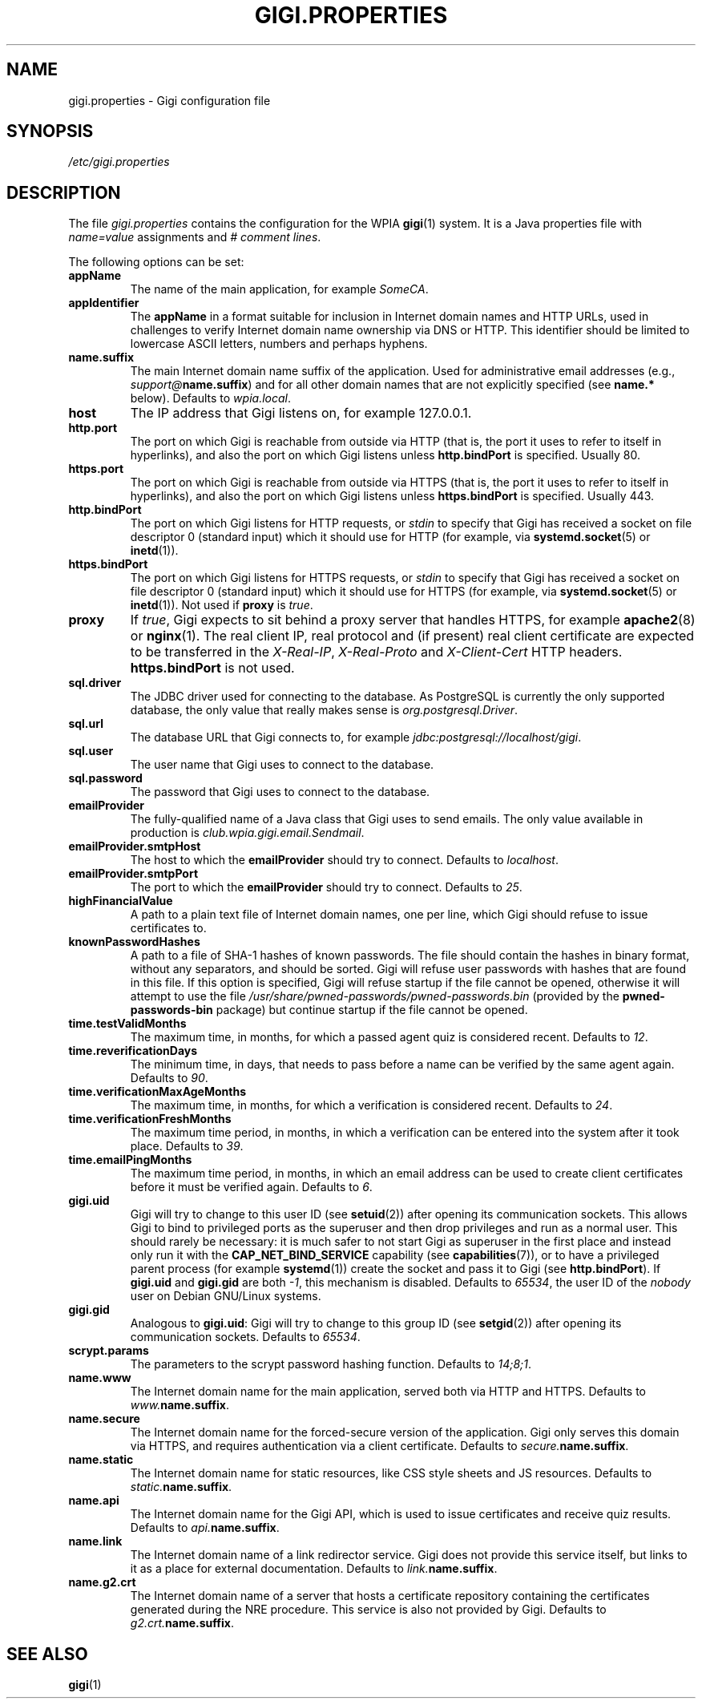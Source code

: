 .\"                                      Hey, EMACS: -*- nroff -*-
.\" (C) Copyright 2014-2017 WPIA Software Team <software@wpia.club>,
.\"
.TH GIGI.PROPERTIES 5 "March 21, 2017" WPIA
.\" Please adjust this date whenever revising the manpage.
.SH NAME
gigi.properties \- Gigi configuration file
.SH SYNOPSIS
.I /etc/gigi.properties
.SH DESCRIPTION
The file
.I gigi.properties
contains the configuration for the WPIA
.BR gigi (1)
system.
It is a Java properties file with \fIname=value\fR assignments and \fI# comment lines\fR.

The following options can be set:
.TP
.B appName
The name of the main application, for example \fISomeCA\fR.
.TP
.B appIdentifier
The
.B \%appName
in a format suitable for inclusion in Internet domain names and HTTP URLs,
used in challenges to verify Internet domain name ownership via DNS or HTTP.
This identifier should be limited to lowercase ASCII letters, numbers and perhaps hyphens.
.TP
.B name.suffix
The main Internet domain name suffix of the application.
Used for administrative email addresses (e.g., \fIsupport@\fBname.suffix\fR)
and for all other domain names that are not explicitly specified (see \fBname.*\fR below).
Defaults to \fIwpia.local\fR.
.TP
.B host
The IP address that Gigi listens on, for example 127.0.0.1.
.TP
.B http.port
The port on which Gigi is reachable from outside via HTTP
(that is, the port it uses to refer to itself in hyperlinks),
and also the port on which Gigi listens unless
.B \%http.bindPort
is specified.
Usually 80.
.TP
.B https.port
The port on which Gigi is reachable from outside via HTTPS
(that is, the port it uses to refer to itself in hyperlinks),
and also the port on which Gigi listens unless
.B \%https.bindPort
is specified.
Usually 443.
.TP
.B http.bindPort
The port on which Gigi listens for HTTP requests, or
.IR stdin
to specify that Gigi has received a socket on file descriptor 0 (standard input)
which it should use for HTTP
(for example, via
.BR \%systemd.socket (5)
or
.BR inetd (1)).
.TP
.B https.bindPort
The port on which Gigi listens for HTTPS requests, or
.IR stdin
to specify that Gigi has received a socket on file descriptor 0 (standard input)
which it should use for HTTPS
(for example, via
.BR \%systemd.socket (5)
or
.BR inetd (1)).
Not used if
.B \%proxy
is
.IR true .
.TP
.B proxy
If
.IR true ,
Gigi expects to sit behind a proxy server that handles HTTPS,
for example
.BR \%apache2 (8)
or
.BR \%nginx (1).
The real client IP, real protocol and (if present) real client certificate
are expected to be transferred in the \fI\%X-Real-IP\fR, \fI\%X-Real-Proto\fR and \fI\%X-Client-Cert\fR HTTP headers.
.B \%https.bindPort
is not used.
.TP
.B sql.driver
The JDBC driver used for connecting to the database.
As PostgreSQL is currently the only supported database,
the only value that really makes sense is \fI\%org.postgresql.Driver\fR.
.TP
.B sql.url
The database URL that Gigi connects to,
for example \fI\%jdbc:postgresql://localhost/gigi\fR.
.TP
.B sql.user
The user name that Gigi uses to connect to the database.
.TP
.B sql.password
The password that Gigi uses to connect to the database.
.TP
.B emailProvider
The fully-qualified name of a Java class that Gigi uses to send emails.
The only value available in production is \fIclub.wpia.gigi.email.Sendmail\fR.
.TP
.B emailProvider.smtpHost
The host to which the
.B \%emailProvider
should try to connect.
Defaults to \fI\%localhost\fR.
.TP
.B emailProvider.smtpPort
The port to which the
.B \%emailProvider
should try to connect.
Defaults to \fI25\fR.
.TP
.B highFinancialValue
A path to a plain text file of Internet domain names, one per line,
which Gigi should refuse to issue certificates to.
.TP
.B knownPasswordHashes
A path to a file of SHA-1 hashes of known passwords.
The file should contain the hashes in binary format, without any separators, and should be sorted.
Gigi will refuse user passwords with hashes that are found in this file.
If this option is specified, Gigi will refuse startup if the file cannot be opened,
otherwise it will attempt to use the file
.I /usr/share/pwned-passwords/pwned-passwords.bin
(provided by the \fBpwned-passwords-bin\fR package)
but continue startup if the file cannot be opened.
.TP
.B time.testValidMonths
The maximum time, in months, for which a passed agent quiz is considered recent.
Defaults to \fI12\fR.
.TP
.B time.reverificationDays
The minimum time, in days, that needs to pass before a name can be verified by the same agent again.
Defaults to \fI90\fR.
.TP
.B time.verificationMaxAgeMonths
The maximum time, in months, for which a verification is considered recent.
Defaults to \fI24\fR.
.TP
.B time.verificationFreshMonths
The maximum time period, in months, in which a verification can be entered into the system after it took place.
Defaults to \fI39\fR.
.TP
.B time.emailPingMonths
The maximum time period, in months, in which an email address can be used to create client certificates
before it must be verified again.
Defaults to \fI6\fR.
.TP
.B gigi.uid
Gigi will try to change to this user ID (see
.BR \%setuid (2))
after opening its communication sockets.
This allows Gigi to bind to privileged ports as the superuser
and then drop privileges and run as a normal user.
This should rarely be necessary: it is much safer to not start Gigi as superuser in the first place
and instead only run it with the \fBCAP_NET_BIND_SERVICE\fR capability (see
.BR \%capabilities (7)),
or to have a privileged parent process (for example
.BR \%systemd (1))
create the socket and pass it to Gigi (see
.BR \%http.bindPort ).
If
.B \%gigi.uid
and
.B \%gigi.gid
are both \fI-1\fR, this mechanism is disabled.
Defaults to \fI65534\fR, the user ID of the \fInobody\fR user on Debian GNU/Linux systems.
.TP
.B gigi.gid
Analogous to
.BR \%gigi.uid :
Gigi will try to change to this group ID (see
.BR \%setgid (2))
after opening its communication sockets.
Defaults to \fI65534\fR.
.TP
.B scrypt.params
The parameters to the scrypt password hashing function.
Defaults to \fI14;8;1\fR.
.TP
.B name.www
The Internet domain name for the main application, served both via HTTP and HTTPS.
Defaults to \fI\%www.\fBname.suffix\fR.
.TP
.B name.secure
The Internet domain name for the forced-secure version of the application.
Gigi only serves this domain via HTTPS,
and requires authentication via a client certificate.
Defaults to \fI\%secure.\fBname.suffix\fR.
.TP
.B name.static
The Internet domain name for static resources,
like CSS style sheets and JS resources.
Defaults to \fI\%static.\fBname.suffix\fR.
.TP
.B name.api
The Internet domain name for the Gigi API,
which is used to issue certificates and receive quiz results.
Defaults to \fI\%api.\fBname.suffix\fR.
.TP
.B name.link
The Internet domain name of a link redirector service.
Gigi does not provide this service itself,
but links to it as a place for external documentation.
Defaults to \fI\%link.\fBname.suffix\fR.
.TP
.B name.g2.crt
The Internet domain name of a server that hosts a certificate repository
containing the certificates generated during the NRE procedure.
This service is also not provided by Gigi.
Defaults to \fI\%g2.crt.\fBname.suffix\fR.
.SH SEE ALSO
.BR gigi (1)
